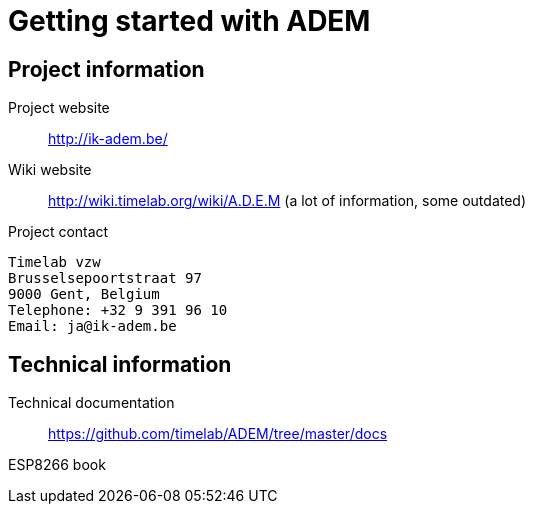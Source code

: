 = Getting started with ADEM

== Project information

Project website::
    http://ik-adem.be/

Wiki website::
    http://wiki.timelab.org/wiki/A.D.E.M (a lot of information, some outdated)

Project contact::

....
Timelab vzw
Brusselsepoortstraat 97
9000 Gent, Belgium
Telephone: +32 9 391 96 10
Email: ja@ik-adem.be
....

== Technical information

Technical documentation::
    https://github.com/timelab/ADEM/tree/master/docs

ESP8266 book::
    
